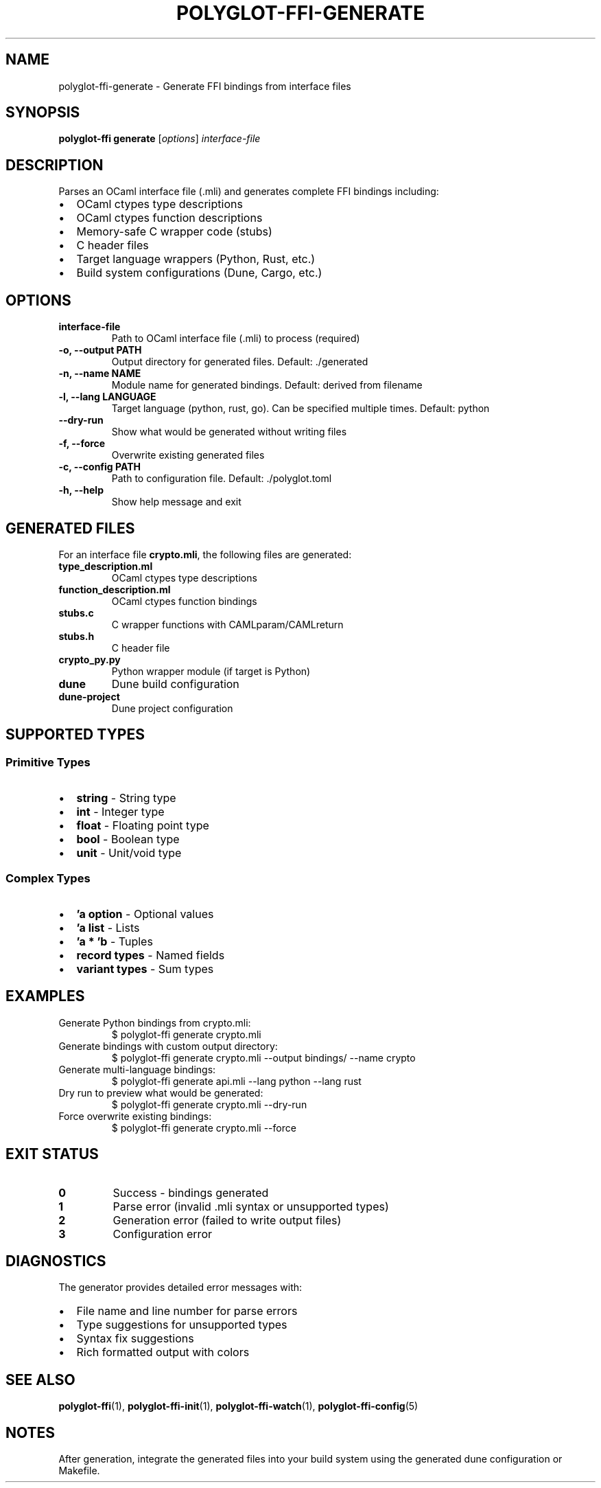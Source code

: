 .TH POLYGLOT-FFI-GENERATE 1 "2025-10-23" "v0.4.1" "Polyglot FFI Manual"
.SH NAME
polyglot-ffi-generate \- Generate FFI bindings from interface files
.SH SYNOPSIS
.B polyglot-ffi generate
[\fIoptions\fR] \fIinterface-file\fR
.SH DESCRIPTION
Parses an OCaml interface file (.mli) and generates complete FFI bindings
including:
.IP \(bu 2
OCaml ctypes type descriptions
.IP \(bu 2
OCaml ctypes function descriptions
.IP \(bu 2
Memory-safe C wrapper code (stubs)
.IP \(bu 2
C header files
.IP \(bu 2
Target language wrappers (Python, Rust, etc.)
.IP \(bu 2
Build system configurations (Dune, Cargo, etc.)
.SH OPTIONS
.TP
.B interface-file
Path to OCaml interface file (.mli) to process (required)
.TP
.B \-o, \-\-output PATH
Output directory for generated files. Default: ./generated
.TP
.B \-n, \-\-name NAME
Module name for generated bindings. Default: derived from filename
.TP
.B \-l, \-\-lang LANGUAGE
Target language (python, rust, go). Can be specified multiple times.
Default: python
.TP
.B \-\-dry-run
Show what would be generated without writing files
.TP
.B \-f, \-\-force
Overwrite existing generated files
.TP
.B \-c, \-\-config PATH
Path to configuration file. Default: ./polyglot.toml
.TP
.B \-h, \-\-help
Show help message and exit
.SH GENERATED FILES
For an interface file \fBcrypto.mli\fR, the following files are generated:
.TP
.B type_description.ml
OCaml ctypes type descriptions
.TP
.B function_description.ml
OCaml ctypes function bindings
.TP
.B stubs.c
C wrapper functions with CAMLparam/CAMLreturn
.TP
.B stubs.h
C header file
.TP
.B crypto_py.py
Python wrapper module (if target is Python)
.TP
.B dune
Dune build configuration
.TP
.B dune-project
Dune project configuration
.SH SUPPORTED TYPES
.SS Primitive Types
.IP \(bu 2
.B string
\- String type
.IP \(bu 2
.B int
\- Integer type
.IP \(bu 2
.B float
\- Floating point type
.IP \(bu 2
.B bool
\- Boolean type
.IP \(bu 2
.B unit
\- Unit/void type
.SS Complex Types
.IP \(bu 2
.B 'a option
\- Optional values
.IP \(bu 2
.B 'a list
\- Lists
.IP \(bu 2
.B 'a * 'b
\- Tuples
.IP \(bu 2
.B record types
\- Named fields
.IP \(bu 2
.B variant types
\- Sum types
.SH EXAMPLES
.TP
Generate Python bindings from crypto.mli:
.EX
$ polyglot-ffi generate crypto.mli
.EE
.TP
Generate bindings with custom output directory:
.EX
$ polyglot-ffi generate crypto.mli --output bindings/ --name crypto
.EE
.TP
Generate multi-language bindings:
.EX
$ polyglot-ffi generate api.mli --lang python --lang rust
.EE
.TP
Dry run to preview what would be generated:
.EX
$ polyglot-ffi generate crypto.mli --dry-run
.EE
.TP
Force overwrite existing bindings:
.EX
$ polyglot-ffi generate crypto.mli --force
.EE
.SH EXIT STATUS
.TP
.B 0
Success - bindings generated
.TP
.B 1
Parse error (invalid .mli syntax or unsupported types)
.TP
.B 2
Generation error (failed to write output files)
.TP
.B 3
Configuration error
.SH DIAGNOSTICS
The generator provides detailed error messages with:
.IP \(bu 2
File name and line number for parse errors
.IP \(bu 2
Type suggestions for unsupported types
.IP \(bu 2
Syntax fix suggestions
.IP \(bu 2
Rich formatted output with colors
.SH SEE ALSO
.BR polyglot-ffi (1),
.BR polyglot-ffi-init (1),
.BR polyglot-ffi-watch (1),
.BR polyglot-ffi-config (5)
.SH NOTES
After generation, integrate the generated files into your build system using
the generated dune configuration or Makefile.
